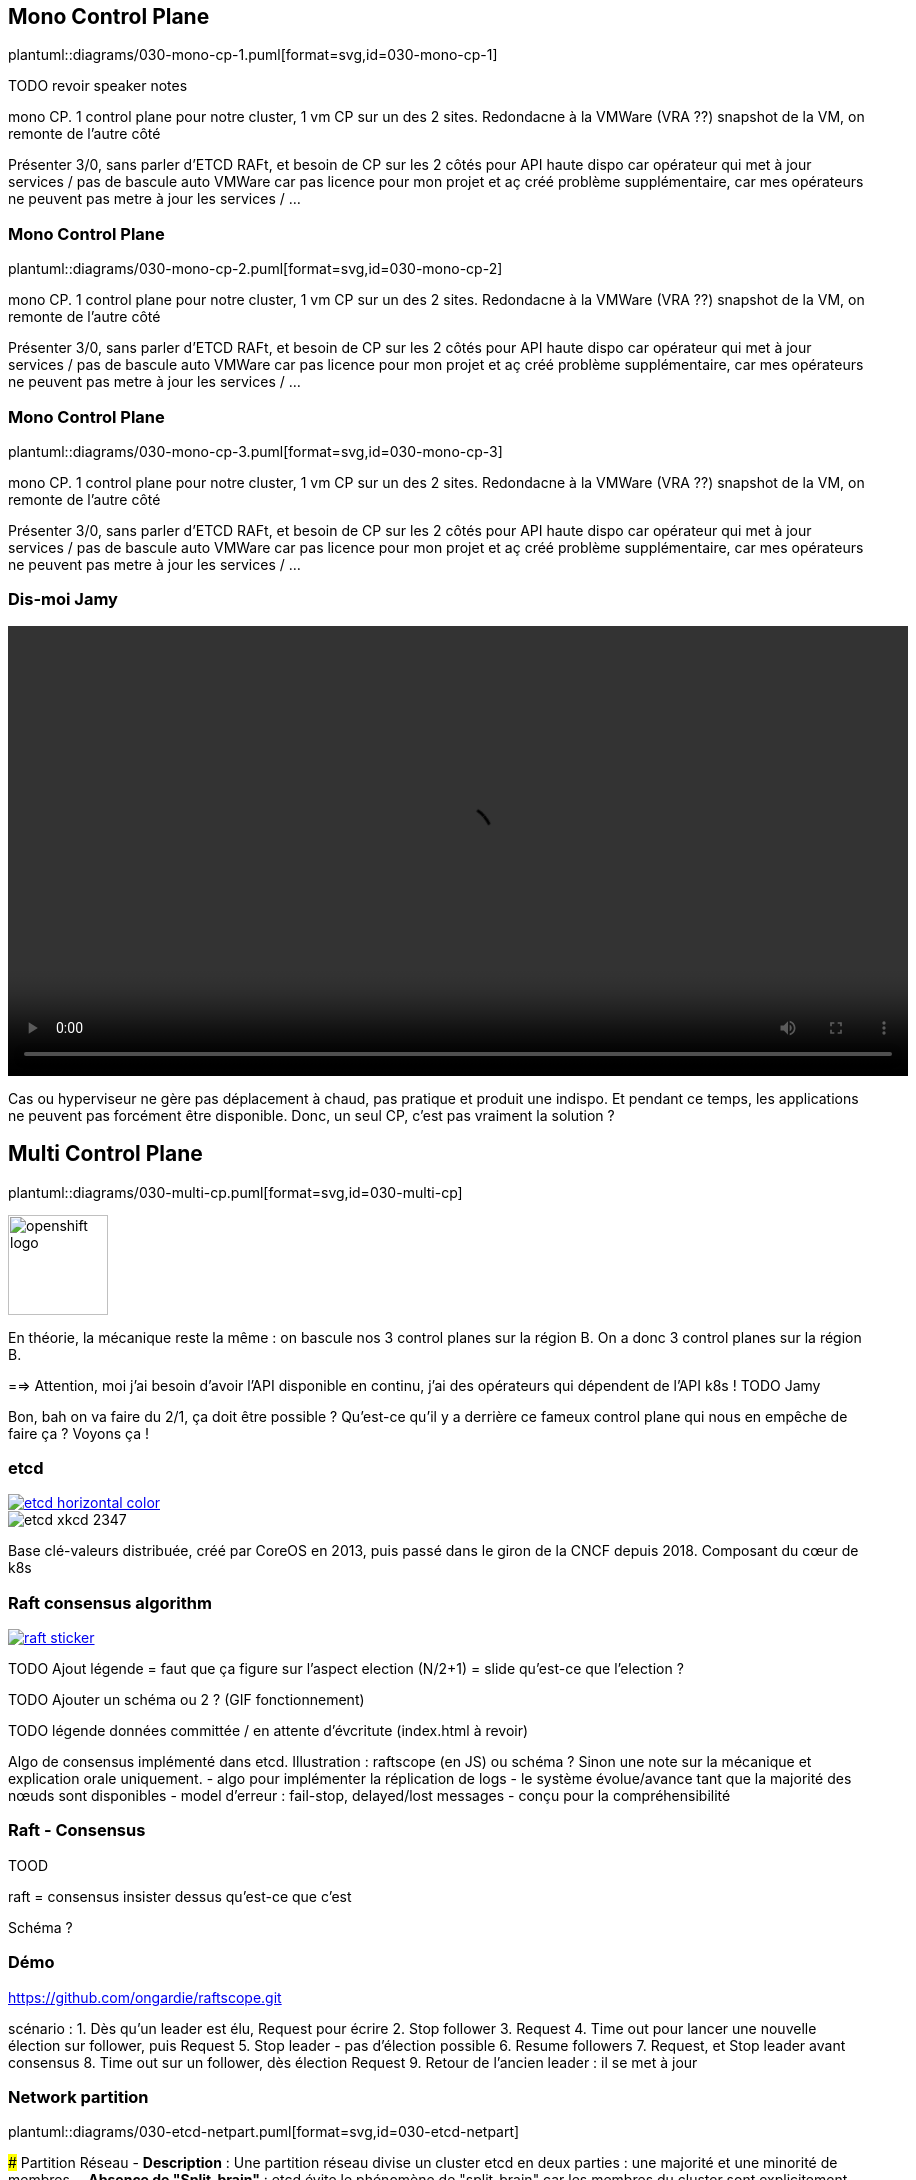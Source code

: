 [%auto-animate.is-full.no-transition]
== Mono Control Plane

plantuml::diagrams/030-mono-cp-1.puml[format=svg,id=030-mono-cp-1]

[.notes]
****
TODO revoir speaker notes

mono CP. 1 control plane pour notre cluster, 1 vm CP sur un des 2 sites. Redondacne à la VMWare (VRA ??) snapshot de la VM, on remonte de l'autre côté

Présenter 3/0, sans parler d'ETCD RAFt, et besoin de CP sur les 2 côtés pour API haute dispo car opérateur qui met à jour services / pas de bascule auto VMWare car pas licence pour mon projet et aç créé problème supplémentaire, car mes opérateurs ne peuvent pas metre à jour les services / ...
****

[%auto-animate.is-full.no-transition]
=== Mono Control Plane

plantuml::diagrams/030-mono-cp-2.puml[format=svg,id=030-mono-cp-2]

[.notes]
****
mono CP. 1 control plane pour notre cluster, 1 vm CP sur un des 2 sites. Redondacne à la VMWare (VRA ??) snapshot de la VM, on remonte de l'autre côté

Présenter 3/0, sans parler d'ETCD RAFt, et besoin de CP sur les 2 côtés pour API haute dispo car opérateur qui met à jour services / pas de bascule auto VMWare car pas licence pour mon projet et aç créé problème supplémentaire, car mes opérateurs ne peuvent pas metre à jour les services / ...
****

[%auto-animate.is-full.no-transition]
=== Mono Control Plane

plantuml::diagrams/030-mono-cp-3.puml[format=svg,id=030-mono-cp-3]

[.notes]
****
mono CP. 1 control plane pour notre cluster, 1 vm CP sur un des 2 sites. Redondacne à la VMWare (VRA ??) snapshot de la VM, on remonte de l'autre côté

Présenter 3/0, sans parler d'ETCD RAFt, et besoin de CP sur les 2 côtés pour API haute dispo car opérateur qui met à jour services / pas de bascule auto VMWare car pas licence pour mon projet et aç créé problème supplémentaire, car mes opérateurs ne peuvent pas metre à jour les services / ...
****

[%notitle]
=== Dis-moi Jamy

// audio::c-est-pas-sorcier.wav[opts=autoplay]

video::c-est-pas-sorcier.mp4[width=900,options=autoplay,loop]

[.notes]
****
Cas ou hyperviseur ne gère pas déplacement à chaud, pas pratique et produit une indispo. Et pendant ce temps, les applications ne peuvent pas forcément être disponible. Donc, un seul CP, c'est pas vraiment la solution ?
****

[%auto-animate.is-full.columns]
== Multi Control Plane

[.column.is-four-fifths]
--
plantuml::diagrams/030-multi-cp.puml[format=svg,id=030-multi-cp]
--

[.column]
--
image::openshift-logo.svg[width=100]
--

[.notes]
****
En théorie, la mécanique reste la même : on bascule nos 3 control planes sur la région B. On a donc 3 control planes sur la région B.

==> Attention, moi j'ai besoin d'avoir l'API disponible en continu, j'ai des opérateurs qui dépendent de l'API k8s ! TODO Jamy

Bon, bah on va faire du 2/1, ça doit être possible ? Qu'est-ce qu'il y a derrière ce fameux control plane qui nous en empêche de faire ça ? Voyons ça !
****

[%notitle]
=== etcd

[link=https://etcd.io/]
image::etcd-horizontal-color.svg[]

image::etcd-xkcd-2347.webp[]

[.notes]
****
Base clé-valeurs distribuée, créé par CoreOS en 2013, puis passé dans le giron de la CNCF depuis 2018.
Composant du cœur de k8s
****

=== Raft consensus algorithm

[link=https://raft.github.io]
image::raft-sticker.svg[]

[.notes]
****
TODO Ajout légende = faut que ça figure sur l'aspect election (N/2+1) = slide qu'est-ce que l'election ?

TODO Ajouter un schéma ou 2 ? (GIF fonctionnement)

TODO légende données committée / en attente d'évcritute (index.html à revoir)

Algo de consensus implémenté dans etcd.
Illustration : raftscope (en JS) ou schéma ?
Sinon une note sur la mécanique et explication orale uniquement.
- algo pour implémenter la réplication de logs
- le système évolue/avance tant que la majorité des nœuds sont disponibles
- model d’erreur : fail-stop, delayed/lost messages
- conçu pour la compréhensibilité
****

=== Raft - Consensus

[.notes]
****
TOOD

raft = consensus insister dessus qu'est-ce que c'est

Schéma ?
****

[%notitle,background-iframe="{raftscope_url}"]
=== Démo

[.notes]
****
https://github.com/ongardie/raftscope.git

scénario :
1. Dès qu’un leader est élu, Request pour écrire
2. Stop follower
3. Request
4. Time out pour lancer une nouvelle élection sur follower, puis Request
5. Stop leader - pas d’élection possible
6. Resume followers
7. Request, et Stop leader avant consensus
8. Time out sur un follower, dès élection Request
9. Retour de l’ancien leader : il se met à jour
****

=== Network partition

plantuml::diagrams/030-etcd-netpart.puml[format=svg,id=030-etcd-netpart]

[.notes]
****
### Partition Réseau
- **Description** : Une partition réseau divise un cluster etcd en deux parties : une majorité et une minorité de membres.
- **Absence de "Split-brain"** : etcd évite le phénomène de "split-brain" car les membres du cluster sont explicitement ajoutés ou retirés avec l'approbation de la majorité actuelle.
- **Split brain** : quand deux membres sont leaders au même moment, créant un conflit dans les données écrites au moment de la synchro.

### Conséquences Selon la Position du Leader
- **Leader dans la Majorité** : Si le leader est du côté majoritaire, la défaillance est perçue comme une défaillance des followers minoritaires.
- **Leader dans la Minorité** : Si le leader est du côté minoritaire, il se retire, et un nouveau leader est élu par la majorité.

https://etcd.io/docs/v3.5/op-guide/failures/#network-partition

TODO contraintes partition / réseau / tabeau avantage/inconvénietn rapide
****

=== Défaillance pendant l’initialisation

[.notes]
****
Failure during bootstrapping : **redo**
https://etcd.io/docs/v3.5/op-guide/failures/#failure-during-bootstrapping
****

[.is-full.no-transition]
=== Recovery

plantuml::diagrams/030-recovery-1.puml[format=svg,id=030-recovery-1]

[.notes]
****
Importance d'avoir des sauvegardes, et pas uniquement sur le node !
****

[.is-full.no-transition]
=== Recovery

plantuml::diagrams/030-recovery-2.puml[format=svg,id=030-recovery-2]

[.notes]
****
Phase de nettoyage : on supprime les données de l'ETCD avant de le réintégrer dans le cluster, sinon, il ne pourra pas se réintégrer au quorum en tant que nouveau membre

****

[.is-full.no-transition]
=== Recovery

plantuml::diagrams/030-recovery-3.puml[format=svg,id=030-recovery-3]

[.notes]
****
Ensuite, on démarre un mono cluster à partir du snapshot
****

[.is-full.no-transition]
=== Recovery

plantuml::diagrams/030-recovery-4.puml[format=svg,id=030-recovery-4]

[.notes]
****
Ajout des autres nodes + vérification

Recovery : ETCD crash, comment on récupère ? Snapshot d'une dernière VM / soit backup ETCD (avec recréation d'un nouveau quorum mono et intégration des autres membres)

On précise que l'on doit supprimer les données de l'ETCD encore disponible avant de le réintégrer dans le cluster, sinon, il ne pourra pas se réintégrer au quorum en tant que nouveau membre
****
